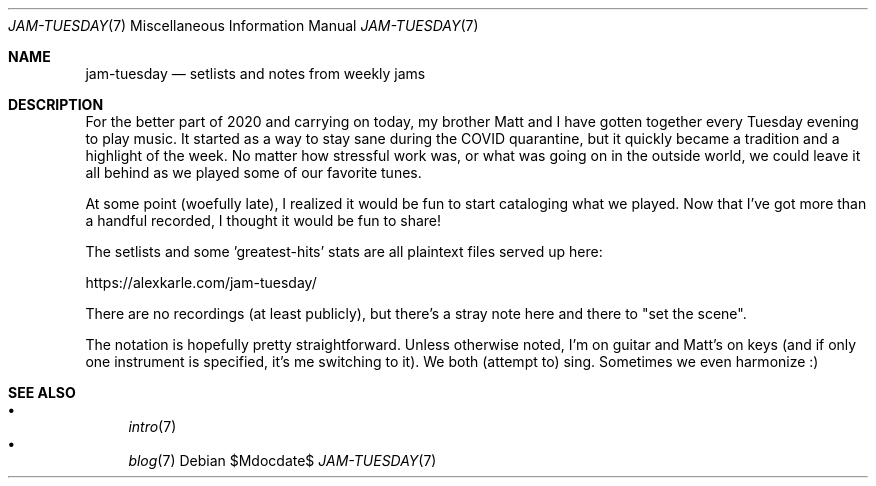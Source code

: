 .Dd $Mdocdate$
.Dt JAM-TUESDAY 7
.Os
.Sh NAME
.Nm jam-tuesday
.Nd setlists and notes from weekly jams
.Sh DESCRIPTION
For the better part of 2020 and carrying on today,
my brother Matt and I have gotten together every Tuesday evening to play music.
It started as a way to stay sane during the COVID quarantine,
but it quickly became a tradition and a highlight of the week.
No matter how stressful work was,
or what was going on in the outside world,
we could leave it all behind as we played some of our favorite tunes.
.Pp
At some point (woefully late),
I realized it would be fun to start cataloging what we played.
Now that I've got more than a handful recorded,
I thought it would be fun to share!
.Pp
The setlists and some 'greatest-hits' stats are all plaintext files served up here:
.Pp
.Lk https://alexkarle.com/jam-tuesday/
.Pp
There are no recordings (at least publicly),
but there's a stray note here and there to "set the scene".
.Pp
The notation is hopefully pretty straightforward.
Unless otherwise noted,
I'm on guitar and Matt's on keys
(and if only one instrument is specified, it's me switching to it).
We both (attempt to) sing.
Sometimes we even harmonize :)
.Sh SEE ALSO
.Bl -bullet -compact
.It
.Xr intro 7
.It
.Xr blog 7
.El
